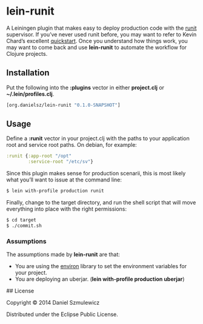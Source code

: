 * lein-runit

A Leiningen plugin that makes easy to deploy production code with the [[http://smarden.org/runit/][runit]] supervisor.
If you’ve never used runit before, you may want to refer to Kevin Chard’s excellent [[http://kchard.github.io/runit-quickstart/][quickstart]]. Once you understand how things work, you may want to come back and use *lein-runit* to automate the workflow for Clojure projects.

** Installation

Put the following into the *:plugins* vector in either *project.clj* or *~/.lein/profiles.clj*.

#+BEGIN_SRC clojure
[org.danielsz/lein-runit "0.1.0-SNAPSHOT"]
#+END_SRC

** Usage

Define a *:runit* vector in your project.clj with the paths to your application root and service root paths. On debian, for example:

#+BEGIN_SRC clojure
:runit {:app-root "/opt"
        :service-root "/etc/sv"}
#+END_SRC

Since this plugin makes sense for production scenarii, this is most likely what you’ll want to issue at the command line:

#+BEGIN_SRC sh
$ lein with-profile production runit
#+END_SRC

Finally, change to the target directory, and run the shell script that will move everything into place with the right permissions:

#+BEGIN_SRC sh
$ cd target
$ ./commit.sh
#+END_SRC

*** Assumptions

The assumptions made by *lein-runit* are that:

- You are using the [[https://github.com/weavejester/environ][environ]] library to set the environment variables for your project.
- You are deploying an uberjar. (*lein with-profile production uberjar*)

## License

Copyright © 2014 Daniel Szmulewicz

Distributed under the Eclipse Public License.
